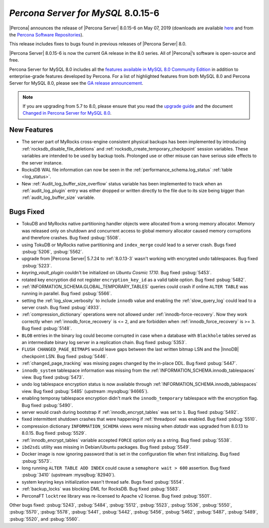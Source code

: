 .. _8.0.15-6:

================================================================================
*Percona Server for MySQL* 8.0.15-6
================================================================================

|Percona| announces the release of |Percona Server| |release| on |date|
(downloads are available `here
<https://www.percona.com/downloads/Percona-Server-8.0/>`__ and from the `Percona
Software Repositories
<https://www.percona.com/doc/percona-server/8.0/installation.html#installing-from-binaries>`__).

This release includes fixes to bugs found in previous releases of |Percona
Server| 8.0.

|Percona Server| |release| is now the current GA release in the 8.0
series. All of |Percona|’s software is open-source and free.

Percona Server for MySQL 8.0 includes all the `features available in MySQL 8.0
Community Edition
<https://dev.mysql.com/doc/refman/8.0/en/mysql-nutshell.html>`__ in addition to
enterprise-grade features developed by Percona.  For a list of highlighted
features from both MySQL 8.0 and Percona Server for MySQL 8.0, please see the
`GA release announcement
<https://www.percona.com/blog/2018/12/21/announcing-general-availability-of-percona-server-for-mysql-8-0/>`__.

.. note::

   If you are upgrading from 5.7 to 8.0, please ensure that you read the
   `upgrade guide
   <https://www.percona.com/doc/percona-server/8.0/upgrading_guide.html>`__ and
   the document `Changed in Percona Server for MySQL 8.0
   <https://www.percona.com/doc/percona-server/8.0/changed_in_version.html>`__.

New Features
================================================================================

- The server part of MyRocks cross-engine consistent physical backups has been
  implemented by introducing :ref:`rocksdb_disable_file_deletions` and
  :ref:`rocksdb_create_temporary_checkpoint` session variables. These
  variables are intended to be used by backup tools. Prolonged use or
  other misuse can have serious side effects to the server instance.

- RocksDB WAL file information can now be seen in the
  :ref:`performance_schema.log_status` :ref:`table <log_status>`.

- New :ref:`Audit_log_buffer_size_overflow` status variable has been
  implemented to track when an :ref:`audit_log_plugin` entry was either
  dropped or written directly to the file due to its size being bigger
  than :ref:`audit_log_buffer_size` variable.


Bugs Fixed
================================================================================

- TokuDB and MyRocks native partitioning handler objects were allocated from a
  wrong memory allocator. Memory was released only on shutdown and concurrent
  access to global memory allocator caused memory corruptions and therefore
  crashes. Bug fixed :psbug:`5508`.

- using TokuDB or MyRocks native partitioning and ``index_merge`` could lead to
  a server crash. Bugs fixed :psbug:`5206`, :psbug:`5562`.

- upgrade from |Percona Server| 5.7.24 to :ref:`8.0.13-3` wasn't working with
  encrypted undo tablespaces. Bug fixed :psbug:`5223`.

- `keyring_vault_plugin` couldn't be initialized on *Ubuntu Cosmic 17.10*.
  Bug fixed :psbug:`5453`.

- rotated key encryption did not register ``encryption_key_id`` as a valid
  table option. Bug fixed :psbug:`5482`.

- :ref:`INFORMATION_SCHEMA.GLOBAL_TEMPORARY_TABLES` queries could crash if
  online ``ALTER TABLE`` was running in parallel. Bug fixed :psbug:`5566`.

- setting the :ref:`log_slow_verbosity` to include ``innodb`` value and
  enabling the :ref:`slow_query_log` could lead to a server crash.
  Bug fixed :psbug:`4933`.

- :ref:`compression_dictionary` operations were not allowed under
  :ref:`innodb-force-recovery`. Now they work correctly when
  :ref:`innodb_force_recovery` is <= ``2``, and are forbidden when
  :ref:`innodb_force_recovery` is >= ``3``.
  Bug fixed :psbug:`5148`.

- ``BLOB`` entries in the binary log could become corrupted
  in case when a database with ``Blackhole`` tables served as an
  intermediate binary log server in a replication chain. Bug fixed
  :psbug:`5353`.

- ``FLUSH CHANGED_PAGE_BITMAPS`` would leave gaps between the last written
  bitmap LSN and the |InnoDB| checkpoint LSN. Bug fixed :psbug:`5446`.

- :ref:`changed_page_tracking` was missing pages changed by the in-place DDL.
  Bug fixed :psbug:`5447`.

- ``innodb_system`` tablespace information was missing from the
  :ref:`INFORMATION_SCHEMA.innodb_tablespaces` view.
  Bug fixed :psbug:`5473`.

- undo log tablespace encryption status is now available through
  :ref:`INFORMATION_SCHEMA.innodb_tablespaces` view.
  Bug fixed :psbug:`5485` (upstream :mysqlbug:`94665`).

- enabling temporay tablespace encryption didn't mark the
  ``innodb_temporary`` tablespace with the encryption flag. Bug fixed
  :psbug:`5490`.

- server would crash during bootstrap if :ref:`innodb_encrypt_tables`
  was set to ``1``. Bug fixed :psbug:`5492`.

- fixed intermittent shutdown crashes that were happening if :ref:`threadpool`
  was enabled. Bug fixed :psbug:`5510`.

- compression dictionary ``INFORMATION_SCHEMA`` views were missing when `datadir` was upgraded from 8.0.13 to 8.0.15. Bug fixed :psbug:`5529`.

- :ref:`innodb_encrypt_tables` variable accepted ``FORCE`` option only
  as a string. Bug fixed :psbug:`5538`.

- ``ibd2sdi`` utility was missing in Debian/Ubuntu packages. Bug fixed
  :psbug:`5549`.

- Docker image is now ignoring password that is set in the configuration
  file when first initializing. Bug fixed :psbug:`5573`.

- long running ``ALTER TABLE ADD INDEX`` could cause a ``semaphore wait > 600``
  assertion. Bug fixed :psbug:`3410` (upstream :mysqlbug:`82940`).

- system keyring keys initialization wasn't thread safe. Bugs fixed
  :psbug:`5554`.

- :ref:`backup_locks` was blocking DML for RocksDB. Bug fixed :psbug:`5583`.

- PerconaFT ``locktree`` library was re-licensed to Apache v2 license.
  Bug fixed :psbug:`5501`.

Other bugs fixed:
:psbug:`5243`,
:psbug:`5484`,
:psbug:`5512`,
:psbug:`5523`,
:psbug:`5536`,
:psbug:`5550`,
:psbug:`5570`,
:psbug:`5578`,
:psbug:`5441`,
:psbug:`5442`,
:psbug:`5456`,
:psbug:`5462`,
:psbug:`5487`,
:psbug:`5489`,
:psbug:`5520`, and
:psbug:`5560`.

.. |release| replace:: 8.0.15-6
.. |date| replace:: May 07, 2019
